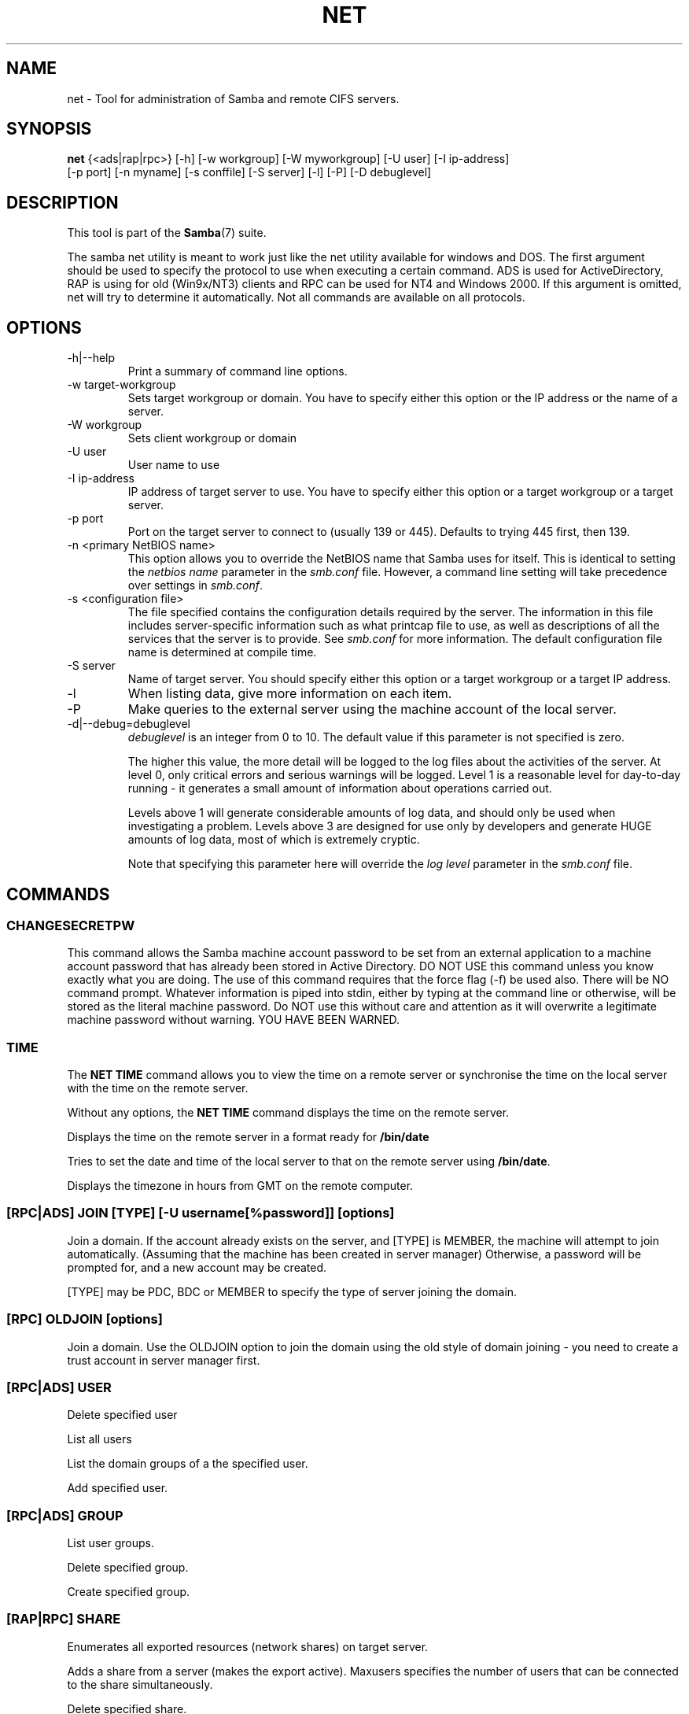 .\"Generated by db2man.xsl. Don't modify this, modify the source.
.de Sh \" Subsection
.br
.if t .Sp
.ne 5
.PP
\fB\\$1\fR
.PP
..
.de Sp \" Vertical space (when we can't use .PP)
.if t .sp .5v
.if n .sp
..
.de Ip \" List item
.br
.ie \\n(.$>=3 .ne \\$3
.el .ne 3
.IP "\\$1" \\$2
..
.TH "NET" 8 "" "" ""
.SH NAME
net \- Tool for administration of Samba and remote CIFS servers.
.SH "SYNOPSIS"

.nf
\fBnet\fR {<ads|rap|rpc>} [-h] [-w workgroup] [-W myworkgroup] [-U user] [-I ip-address]
    [-p port] [-n myname] [-s conffile] [-S server] [-l] [-P] [-D debuglevel]
   
.fi

.SH "DESCRIPTION"

.PP
This tool is part of the \fBSamba\fR(7) suite\&.

.PP
The samba net utility is meant to work just like the net utility available for windows and DOS\&. The first argument should be used to specify the protocol to use when executing a certain command\&. ADS is used for ActiveDirectory, RAP is using for old (Win9x/NT3) clients and RPC can be used for NT4 and Windows 2000\&. If this argument is omitted, net will try to determine it automatically\&. Not all commands are available on all protocols\&.

.SH "OPTIONS"

.TP
-h|--help
Print a summary of command line options\&.


.TP
-w target-workgroup
Sets target workgroup or domain\&. You have to specify either this option or the IP address or the name of a server\&.


.TP
-W workgroup
Sets client workgroup or domain


.TP
-U user
User name to use


.TP
-I ip-address
IP address of target server to use\&. You have to specify either this option or a target workgroup or a target server\&.


.TP
-p port
Port on the target server to connect to (usually 139 or 445)\&. Defaults to trying 445 first, then 139\&.


.TP
-n <primary NetBIOS name>
This option allows you to override the NetBIOS name that Samba uses for itself\&. This is identical to setting the \fInetbios name\fR parameter in the \fIsmb\&.conf\fR file\&. However, a command line setting will take precedence over settings in \fIsmb\&.conf\fR\&.


.TP
-s <configuration file>
The file specified contains the configuration details required by the server\&. The information in this file includes server-specific information such as what printcap file to use, as well as descriptions of all the services that the server is to provide\&. See \fIsmb\&.conf\fR for more information\&. The default configuration file name is determined at compile time\&.


.TP
-S server
Name of target server\&. You should specify either this option or a target workgroup or a target IP address\&.


.TP
-l
When listing data, give more information on each item\&.


.TP
-P
Make queries to the external server using the machine account of the local server\&.


.TP
-d|--debug=debuglevel
\fIdebuglevel\fR is an integer from 0 to 10\&. The default value if this parameter is not specified is zero\&.


The higher this value, the more detail will be logged to the log files about the activities of the server\&. At level 0, only critical errors and serious warnings will be logged\&. Level 1 is a reasonable level for day-to-day running - it generates a small amount of information about operations carried out\&.


Levels above 1 will generate considerable amounts of log data, and should only be used when investigating a problem\&. Levels above 3 are designed for use only by developers and generate HUGE amounts of log data, most of which is extremely cryptic\&.


Note that specifying this parameter here will override the \fIlog level\fR parameter in the \fIsmb\&.conf\fR file\&.


.SH "COMMANDS"

.SS "CHANGESECRETPW"

.PP
This command allows the Samba machine account password to be set from an external application to a machine account password that has already been stored in Active Directory\&. DO NOT USE this command unless you know exactly what you are doing\&. The use of this command requires that the force flag (-f) be used also\&. There will be NO command prompt\&. Whatever information is piped into stdin, either by typing at the command line or otherwise, will be stored as the literal machine password\&. Do NOT use this without care and attention as it will overwrite a legitimate machine password without warning\&. YOU HAVE BEEN WARNED\&.

.SS "TIME"

.PP
The \fBNET TIME\fR command allows you to view the time on a remote server or synchronise the time on the local server with the time on the remote server\&.

.PP
Without any options, the \fBNET TIME\fR command displays the time on the remote server\&.

.PP
Displays the time on the remote server in a format ready for \fB/bin/date\fR

.PP
Tries to set the date and time of the local server to that on the remote server using \fB/bin/date\fR\&.

.PP
Displays the timezone in hours from GMT on the remote computer\&.

.SS "[RPC|ADS] JOIN [TYPE] [-U username[%password]] [options]"

.PP
Join a domain\&. If the account already exists on the server, and [TYPE] is MEMBER, the machine will attempt to join automatically\&. (Assuming that the machine has been created in server manager) Otherwise, a password will be prompted for, and a new account may be created\&.

.PP
[TYPE] may be PDC, BDC or MEMBER to specify the type of server joining the domain\&.

.SS "[RPC] OLDJOIN [options]"

.PP
Join a domain\&. Use the OLDJOIN option to join the domain using the old style of domain joining - you need to create a trust account in server manager first\&.

.SS "[RPC|ADS] USER"

.PP
Delete specified user

.PP
List all users

.PP
List the domain groups of a the specified user\&.

.PP
Add specified user\&.

.SS "[RPC|ADS] GROUP"

.PP
List user groups\&.

.PP
Delete specified group\&.

.PP
Create specified group\&.

.SS "[RAP|RPC] SHARE"

.PP
Enumerates all exported resources (network shares) on target server\&.

.PP
Adds a share from a server (makes the export active)\&. Maxusers specifies the number of users that can be connected to the share simultaneously\&.

.PP
Delete specified share\&.

.SS "[RPC|RAP] FILE"

.PP
List all open files on remote server\&.

.PP
Close file with specified \fIfileid\fR on remote server\&.

.PP
Print information on specified \fIfileid\fR\&. Currently listed are: file-id, username, locks, path, permissions\&.

.RS
.Sh "Note"

.PP
Currently NOT implemented\&.

.RE

.SS "SESSION"

.PP
Without any other options, SESSION enumerates all active SMB/CIFS sessions on the target server\&.

.PP
Close the specified sessions\&.

.PP
Give a list with all the open files in specified session\&.

.SS "RAP SERVER DOMAIN"

.PP
List all servers in specified domain or workgroup\&. Defaults to local domain\&.

.SS "RAP DOMAIN"

.PP
Lists all domains and workgroups visible on the current network\&.

.SS "RAP PRINTQ"

.PP
Lists the specified print queue and print jobs on the server\&. If the \fIQUEUE_NAME\fR is omitted, all queues are listed\&.

.PP
Delete job with specified id\&.

.SS "RAP VALIDATE user [password]"

.PP
Validate whether the specified user can log in to the remote server\&. If the password is not specified on the commandline, it will be prompted\&.

.RS
.Sh "Note"

.PP
Currently NOT implemented\&.

.RE

.SS "RAP GROUPMEMBER"

.PP
List all members of the specified group\&.

.PP
Delete member from group\&.

.PP
Add member to group\&.

.SS "RAP ADMIN command"

.PP
Execute the specified \fIcommand\fR on the remote server\&. Only works with OS/2 servers\&.

.RS
.Sh "Note"

.PP
Currently NOT implemented\&.

.RE

.SS "RAP SERVICE"

.PP
Start the specified service on the remote server\&. Not implemented yet\&.

.RS
.Sh "Note"

.PP
Currently NOT implemented\&.

.RE

.PP
Stop the specified service on the remote server\&.

.RS
.Sh "Note"

.PP
Currently NOT implemented\&.

.RE

.SS "RAP PASSWORD USER OLDPASS NEWPASS"

.PP
Change password of \fIUSER\fR from \fIOLDPASS\fR to \fINEWPASS\fR\&.

.SS "LOOKUP"

.PP
Lookup the IP address of the given host with the specified type (netbios suffix)\&. The type defaults to 0x20 (workstation)\&.

.PP
Give IP address of LDAP server of specified \fIDOMAIN\fR\&. Defaults to local domain\&.

.PP
Give IP address of KDC for the specified \fIREALM\fR\&. Defaults to local realm\&.

.PP
Give IP's of Domain Controllers for specified \fI DOMAIN\fR\&. Defaults to local domain\&.

.PP
Give IP of master browser for specified \fIDOMAIN\fR or workgroup\&. Defaults to local domain\&.

.SS "CACHE"

.PP
Samba uses a general caching interface called 'gencache'\&. It can be controlled using 'NET CACHE'\&.

.PP
All the timeout parameters support the suffixes: s - Secondsm - Minutesh - Hoursd - Daysw - Weeks 

.PP
Add specified key+data to the cache with the given timeout\&.

.PP
Delete key from the cache\&.

.PP
Update data of existing cache entry\&.

.PP
Search for the specified pattern in the cache data\&.

.PP
List all current items in the cache\&.

.PP
Remove all the current items from the cache\&.

.SS "GETLOCALSID [DOMAIN]"

.PP
Print the SID of the specified domain, or if the parameter is omitted, the SID of the domain the local server is in\&.

.SS "SETLOCALSID S-1-5-21-x-y-z"

.PP
Sets domain sid for the local server to the specified SID\&.

.SS "GROUPMAP"

.PP
Manage the mappings between Windows group SIDs and UNIX groups\&. Parameters take the for "parameter=value"\&. Common options include:

.TP 3
\(bu
unixgroup - Name of the UNIX group

.TP
\(bu
ntgroup - Name of the Windows NT group (must be resolvable to a SID

.TP
\(bu
rid - Unsigned 32-bit integer

.TP
\(bu
sid - Full SID in the form of "S-1-\&.\&.\&."

.TP
\(bu
type - Type of the group; either 'domain', 'local', or 'builtin'

.TP
\(bu
comment - Freeform text description of the group

.LP

.PP
Add a new group mapping entry

.PP
net groupmap add {rid=int|sid=string} unixgroup=string [type={domain|local|builtin}] [ntgroup=string] [comment=string]

.PP
Delete a group mapping entry

.PP
net groupmap delete {ntgroup=string|sid=SID}

.PP
Update en existing group entry

.PP
net groupmap modify {ntgroup=string|sid=SID} [unixgroup=string] [comment=string] [type={domain|local}

.PP
List existing group mapping entries

.PP
net groupmap list [verbose] [ntgroup=string] [sid=SID]

.SS "MAXRID"

.PP
Prints out the highest RID currently in use on the local server (by the active 'passdb backend')\&.

.SS "RPC INFO"

.PP
Print information about the domain of the remote server, such as domain name, domain sid and number of users and groups\&.

.SS "[RPC|ADS] TESTJOIN"

.PP
Check whether participation in a domain is still valid\&.

.SS "[RPC|ADS] CHANGETRUSTPW"

.PP
Force change of domain trust password\&.

.SS "RPC TRUSTDOM"

.PP
Add a interdomain trust account for \fIDOMAIN\fR to the remote server\&.

.PP
Remove interdomain trust account for \fIDOMAIN\fR from the remote server\&.

.RS
.Sh "Note"

.PP
Currently NOT implemented\&.

.RE

.PP
Establish a trust relationship to a trusting domain\&. Interdomain account must already be created on the remote PDC\&.

.PP
Abandon relationship to trusted domain

.PP
List all current interdomain trust relationships\&.

.SS "RPC ABORTSHUTDOWN"

.PP
Abort the shutdown of a remote server\&.

.SS "SHUTDOWN [-t timeout] [-r] [-f] [-C message]"

.PP
Shut down the remote server\&.

.TP
-r
Reboot after shutdown\&.


.TP
-f
Force shutting down all applications\&.


.TP
-t timeout
Timeout before system will be shut down\&. An interactive user of the system can use this time to cancel the shutdown\&.


.TP
-C message
Display the specified message on the screen to announce the shutdown\&.


.SS "SAMDUMP"

.PP
Print out sam database of remote server\&. You need to run this on either a BDC\&.

.SS "VAMPIRE"

.PP
Export users, aliases and groups from remote server to local server\&. Can only be run an a BDC\&.

.SS "GETSID"

.PP
Fetch domain SID and store it in the local \fIsecrets\&.tdb\fR\&.

.SS "ADS LEAVE"

.PP
Make the remote host leave the domain it is part of\&.

.SS "ADS STATUS"

.PP
Print out status of machine account of the local machine in ADS\&. Prints out quite some debug info\&. Aimed at developers, regular users should use \fBNET ADS TESTJOIN\fR\&.

.SS "ADS PRINTER"

.PP
Lookup info for \fIPRINTER\fR on \fISERVER\fR\&. The printer name defaults to "*", the server name defaults to the local host\&.

.PP
Publish specified printer using ADS\&.

.PP
Remove specified printer from ADS directory\&.

.SS "ADS SEARCH EXPRESSION ATTRIBUTES..."

.PP
Perform a raw LDAP search on a ADS server and dump the results\&. The expression is a standard LDAP search expression, and the attributes are a list of LDAP fields to show in the results\&.

.PP
Example: \fBnet ads search '(objectCategory=group)' sAMAccountName\fR 

.SS "ADS DN DN (attributes)"

.PP
Perform a raw LDAP search on a ADS server and dump the results\&. The DN standard LDAP DN, and the attributes are a list of LDAP fields to show in the result\&.

.PP
Example: \fBnet ads dn 'CN=administrator,CN=Users,DC=my,DC=domain' SAMAccountName\fR

.SS "WORKGROUP"

.PP
Print out workgroup name for specified kerberos realm\&.

.SS "HELP [COMMAND]"

.PP
Gives usage information for the specified command\&.

.SH "VERSION"

.PP
This man page is complete for version 3\&.0 of the Samba suite\&.

.SH "AUTHOR"

.PP
The original Samba software and related utilities were created by Andrew Tridgell\&. Samba is now developed by the Samba Team as an Open Source project similar to the way the Linux kernel is developed\&.

.PP
The net manpage was written by Jelmer Vernooij\&.

